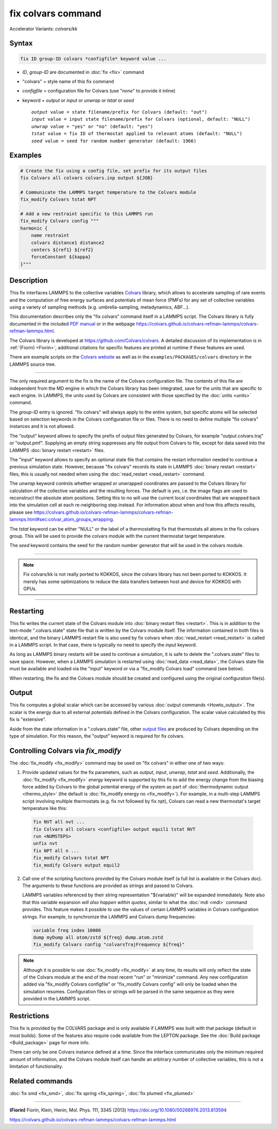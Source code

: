 .. index:: fix colvars
.. index:: fix colvars/kk

fix colvars command
===================

Accelerator Variants: *colvars/kk*

Syntax
""""""

.. code-block:: LAMMPS

   fix ID group-ID colvars *configfile* keyword value ...

* *ID*, *group-ID* are documented in :doc:`fix <fix>` command
* "colvars" = style name of this fix command
* *configfile* = configuration file for Colvars (use "*none*" to provide it inline)
* keyword = *output* or *input* or *unwrap* or *tstat* or *seed*

  .. parsed-literal::
     *output* value = state filename/prefix for Colvars (default: "out")
     *input* value = input state filename/prefix for Colvars (optional, default: "NULL")
     *unwrap* value = "yes" or "no" (default: "yes")
     *tstat* value = fix ID of thermostat applied to relevant atoms (default: "NULL")
     *seed* value = seed for random number generator (default: 1966)

Examples
""""""""

.. code-block:: LAMMPS

   # Create the fix using a config file, set prefix for its output files
   fix Colvars all colvars colvars.inp output ${JOB}

   # Communicate the LAMMPS target temperature to the Colvars module
   fix_modify Colvars tstat NPT

   # Add a new restraint specific to this LAMMPS run
   fix_modify Colvars config """
   harmonic {
       name restraint
       colvars distance1 distance2
       centers ${ref1} ${ref2}
       forceConstant ${kappa}
   }"""

Description
"""""""""""

This fix interfaces LAMMPS to the collective variables `Colvars
<https://colvars.github.io>`_ library, which allows to accelerate
sampling of rare events and the computation of free energy surfaces
and potentials of mean force (PMFs) for any set of collective
variables using a variety of sampling methods (e.g. umbrella-sampling,
metadynamics, ABF...).

This documentation describes only the "fix colvars" command itself in a
LAMMPS script.  The Colvars library is fully documented in the included
`PDF manual <PDF/colvars-refman-lammps.pdf>`_ or in the webpage
`https://colvars.github.io/colvars-refman-lammps/colvars-refman-lammps.html
<https://colvars.github.io/colvars-refman-lammps/colvars-refman-lammps.html>`_.

The Colvars library is developed at `https://github.com/Colvars/colvars
<https://github.com/colvars/colvars>`_.  A detailed discussion of its
implementation is in :ref:`(Fiorin) <Fiorin>`; additional citations for
specific features are printed at runtime if these features are used.

There are example scripts on the `Colvars website
<https://colvars.github.io>`_ as well as in the
``examples/PACKAGES/colvars`` directory in the LAMMPS source tree.

----------

The only required argument to the fix is the name of the Colvars
configuration file.  The contents of this file are independent from the
MD engine in which the Colvars library has been integrated, save for the
units that are specific to each engine.  In LAMMPS, the units used by
Colvars are consistent with those specified by the :doc:`units <units>`
command.

.. versionadded:: Colvars_2023-06-04

   The special value "*none*" (lowercase) initializes an empty Colvars
   module, which allows loading configuration dynamically using
   :doc:`fix_modify <fix_modify>` (see below).

The *group-ID* entry is ignored.  "fix colvars" will always apply to the
entire system, but specific atoms will be selected based on selection
keywords in the Colvars configuration file or files.  There is no need
to define multiple "fix colvars" instances and it is not allowed.

The "output" keyword allows to specify the prefix of output files
generated by Colvars, for example "*output*.colvars.traj" or
"output.pmf".  Supplying an empty string suppresses any file output from
Colvars to file, except for data saved into the LAMMPS :doc:`binary
restart <restart>` files.

The "input" keyword allows to specify an optional state file that
contains the restart information needed to continue a previous
simulation state.  However, because "fix colvars" records its state in
LAMMPS :doc:`binary restart <restart>` files, this is usually not needed
when using the :doc:`read_restart <read_restart>` command.

The *unwrap* keyword controls whether wrapped or unwrapped coordinates
are passed to the Colvars library for calculation of the collective
variables and the resulting forces.  The default is *yes*, i.e. the
image flags are used to reconstruct the absolute atom positions.
Setting this to *no* will use the current local coordinates that are
wrapped back into the simulation cell at each re-neighboring step
instead.  For information about when and how this affects results,
please see
`https://colvars.github.io/colvars-refman-lammps/colvars-refman-lammps.html#sec:colvar_atom_groups_wrapping
<https://colvars.github.io/colvars-refman-lammps/colvars-refman-lammps.html#sec:colvar_atom_groups_wrapping>`_.

The *tstat* keyword can be either "NULL" or the label of a
thermostatting fix that thermostats all atoms in the fix colvars
group. This will be used to provide the colvars module with the current
thermostat target temperature.

The *seed* keyword contains the seed for the random number generator
that will be used in the colvars module.

----------

.. note::

   Fix colvars/kk is not really ported to KOKKOS, since the colvars
   library has not been ported to KOKKOS.  It merely has some
   optimizations to reduce the data transfers between host and device
   for KOKKOS with GPUs.

----------

Restarting
""""""""""

This fix writes the current state of the Colvars module into
:doc:`binary restart files <restart>`.  This is in addition to the
text-mode ".colvars.state" state file that is written by the Colvars
module itself.  The information contained in both files is identical,
and the binary LAMMPS restart file is also used by fix colvars when
:doc:`read_restart <read_restart>` is called in a LAMMPS script.  In
that case, there is typically no need to specify the *input* keyword.

As long as LAMMPS binary restarts will be used to continue a simulation,
it is safe to delete the ".colvars.state" files to save space.  However,
when a LAMMPS simulation is restarted using :doc:`read_data
<read_data>`, the Colvars state file must be available and loaded via
the "input" keyword or via a "fix_modify Colvars load" command (see
below).

When restarting, the fix and the Colvars module should be created and
configured using the original configuration file(s).


Output
""""""

This fix computes a global scalar which can be accessed by various
:doc:`output commands <Howto_output>`.  The scalar is the energy due to
all external potentials defined in the Colvars configuration.  The
scalar value calculated by this fix is "extensive".

Aside from the state information in a ".colvars.state" file, other
`output files
<https://colvars.github.io/colvars-refman-lammps/colvars-refman-lammps.html#sec:colvars_output>`_
are produced by Colvars depending on the type of simulation.  For this
reason, the "output" keyword is required for fix colvars.


Controlling Colvars via `fix_modify`
""""""""""""""""""""""""""""""""""""

.. versionadded:: Colvars_2023-06-04

The :doc:`fix_modify <fix_modify>` command may be used on "fix colvars"
in either one of two ways:

(1) Provide updated values for the fix parameters, such as *output*,
    *input*, *unwrap*, *tstat* and *seed*.  Additionally, the
    :doc:`fix_modify <fix_modify>` *energy* keyword is supported by this fix
    to add the energy change from the biasing force added by Colvars to the
    global potential energy of the system as part of :doc:`thermodynamic
    output <thermo_style>` (the default is :doc:`fix_modify energy no
    <fix_modify>`).  For example, in a multi-step LAMMPS script involving
    multiple thermostats (e.g. fix nvt followed by fix npt), Colvars can
    read a new thermostat's target temperature like this:

   .. code-block:: LAMMPS

      fix NVT all nvt ...
      fix Colvars all colvars <configfile> output equil1 tstat NVT
      run <NUMSTEPS>
      unfix nvt
      fix NPT all n ...
      fix_modify Colvars tstat NPT
      fix_modify Colvars output equil2


(2) Call one of the scripting functions provided by the Colvars module
    itself (a full list is available in the Colvars doc).  The arguments
    to these functions are provided as strings and passed to Colvars.

    LAMMPS variables referenced by their string representation
    "${variable}" will be expanded immediately.  Note also that this
    variable expansion *will also happen within quotes*, similar to what
    the :doc:`mdi <mdi>` command provides.  This feature makes it
    possible to use the values of certain LAMMPS variables in Colvars
    configuration strings.  For example, to synchronize the LAMMPS and
    Colvars dump frequencies:

   .. code-block:: LAMMPS

      variable freq index 10000
      dump myDump all atom/zstd ${freq} dump.atom.zstd
      fix_modify Colvars config "colvarsTrajFrequency ${freq}"

.. note::

   Although it is possible to use :doc:`fix_modify <fix_modify>` at any
   time, its results will only reflect the state of the Colvars module
   at the end of the most recent "run" or "minimize" command.  Any new
   configuration added via "fix_modify Colvars configfile" or
   "fix_modify Colvars config" will only be loaded when the simulation
   resumes.  Configuration files or strings will be parsed in the same
   sequence as they were provided in the LAMMPS script.


Restrictions
""""""""""""

This fix is provided by the COLVARS package and is only available if
LAMMPS was built with that package (default in most builds).  Some of
the features also require code available from the LEPTON package.  See
the :doc:`Build package <Build_package>` page for more info.

There can only be one Colvars instance defined at a time.  Since the
interface communicates only the minimum required amount of information,
and the Colvars module itself can handle an arbitrary number of
collective variables, this is not a limitation of functionality.


Related commands
""""""""""""""""

:doc:`fix smd <fix_smd>`, :doc:`fix spring <fix_spring>`,
:doc:`fix plumed <fix_plumed>`

----------

.. _Fiorin:

**(Fiorin)** Fiorin, Klein, Henin, Mol. Phys. 111, 3345 (2013) https://doi.org/10.1080/00268976.2013.813594

.. _Colvars_LAMMPS_doc:

https://colvars.github.io/colvars-refman-lammps/colvars-refman-lammps.html
